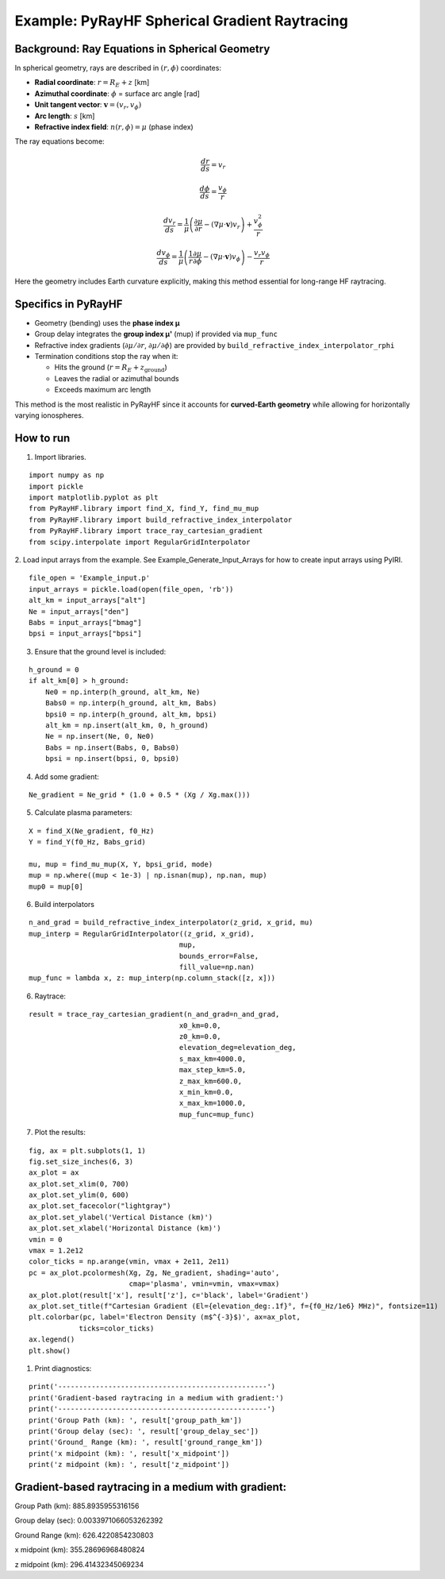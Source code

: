 Example: PyRayHF Spherical Gradient Raytracing
==============================================

Background: Ray Equations in Spherical Geometry
-----------------------------------------------

In spherical geometry, rays are described in :math:`(r, \phi)` coordinates:

- **Radial coordinate**: :math:`r = R_E + z` [km]
- **Azimuthal coordinate**: :math:`\phi` = surface arc angle [rad]
- **Unit tangent vector**: :math:`\mathbf{v} = (v_r, v_\phi)`
- **Arc length**: :math:`s` [km]
- **Refractive index field**: :math:`n(r, \phi) = \mu` (phase index)

The ray equations become:

.. math::

   \frac{dr}{ds} = v_r

.. math::

   \frac{d\phi}{ds} = \frac{v_\phi}{r}

.. math::

   \frac{dv_r}{ds} = \frac{1}{\mu}
   \left( \frac{\partial \mu}{\partial r} - (\nabla \mu \cdot \mathbf{v}) v_r \right)
   + \frac{v_\phi^2}{r}

.. math::

   \frac{dv_\phi}{ds} = \frac{1}{\mu}
   \left( \frac{1}{r} \frac{\partial \mu}{\partial \phi} - (\nabla \mu \cdot \mathbf{v}) v_\phi \right)
   - \frac{v_r v_\phi}{r}

Here the geometry includes Earth curvature explicitly, making this method essential
for long-range HF raytracing.

Specifics in PyRayHF
--------------------

- Geometry (bending) uses the **phase index μ**
- Group delay integrates the **group index μ'** (mup) if provided via ``mup_func``
- Refractive index gradients (:math:`\partial \mu / \partial r`,
  :math:`\partial \mu / \partial \phi`) are provided by
  ``build_refractive_index_interpolator_rphi``
- Termination conditions stop the ray when it:

  * Hits the ground (:math:`r = R_E + z_{\text{ground}}`)
  * Leaves the radial or azimuthal bounds
  * Exceeds maximum arc length

This method is the most realistic in PyRayHF since it accounts for **curved-Earth
geometry** while allowing for horizontally varying ionospheres.


How to run
----------

1. Import libraries.

::

    import numpy as np
    import pickle
    import matplotlib.pyplot as plt
    from PyRayHF.library import find_X, find_Y, find_mu_mup
    from PyRayHF.library import build_refractive_index_interpolator
    from PyRayHF.library import trace_ray_cartesian_gradient
    from scipy.interpolate import RegularGridInterpolator


2. Load input arrays from the example.
See Example_Generate_Input_Arrays for how to create input arrays using PyIRI.

::

    file_open = 'Example_input.p'
    input_arrays = pickle.load(open(file_open, 'rb'))
    alt_km = input_arrays["alt"]
    Ne = input_arrays["den"]
    Babs = input_arrays["bmag"]
    bpsi = input_arrays["bpsi"]

3. Ensure that the ground level is included:

::

    h_ground = 0
    if alt_km[0] > h_ground:
        Ne0 = np.interp(h_ground, alt_km, Ne)
        Babs0 = np.interp(h_ground, alt_km, Babs)
        bpsi0 = np.interp(h_ground, alt_km, bpsi)
        alt_km = np.insert(alt_km, 0, h_ground)
        Ne = np.insert(Ne, 0, Ne0)
        Babs = np.insert(Babs, 0, Babs0)
        bpsi = np.insert(bpsi, 0, bpsi0)

4. Add some gradient:

::

    Ne_gradient = Ne_grid * (1.0 + 0.5 * (Xg / Xg.max()))

5. Calculate plasma parameters:

::

    X = find_X(Ne_gradient, f0_Hz)
    Y = find_Y(f0_Hz, Babs_grid)

    mu, mup = find_mu_mup(X, Y, bpsi_grid, mode)
    mup = np.where((mup < 1e-3) | np.isnan(mup), np.nan, mup)
    mup0 = mup[0]

6. Build interpolators

::

    n_and_grad = build_refractive_index_interpolator(z_grid, x_grid, mu)
    mup_interp = RegularGridInterpolator((z_grid, x_grid),
                                        mup,
                                        bounds_error=False,
                                        fill_value=np.nan)
    mup_func = lambda x, z: mup_interp(np.column_stack([z, x]))



6. Raytrace:

::

    result = trace_ray_cartesian_gradient(n_and_grad=n_and_grad,
                                        x0_km=0.0,
                                        z0_km=0.0,
                                        elevation_deg=elevation_deg,
                                        s_max_km=4000.0,
                                        max_step_km=5.0,
                                        z_max_km=600.0,
                                        x_min_km=0.0,
                                        x_max_km=1000.0,
                                        mup_func=mup_func)

7. Plot the results:

::

    fig, ax = plt.subplots(1, 1)
    fig.set_size_inches(6, 3)
    ax_plot = ax
    ax_plot.set_xlim(0, 700)
    ax_plot.set_ylim(0, 600)
    ax_plot.set_facecolor("lightgray")
    ax_plot.set_ylabel('Vertical Distance (km)')
    ax_plot.set_xlabel('Horizontal Distance (km)')
    vmin = 0
    vmax = 1.2e12
    color_ticks = np.arange(vmin, vmax + 2e11, 2e11)
    pc = ax_plot.pcolormesh(Xg, Zg, Ne_gradient, shading='auto',
                            cmap='plasma', vmin=vmin, vmax=vmax)
    ax_plot.plot(result['x'], result['z'], c='black', label='Gradient')
    ax_plot.set_title(f"Cartesian Gradient (El={elevation_deg:.1f}°, f={f0_Hz/1e6} MHz)", fontsize=11)
    plt.colorbar(pc, label='Electron Density (m$^{-3}$)', ax=ax_plot,
                ticks=color_ticks)
    ax.legend()
    plt.show()

.. image:: figures/Cartesian_Gradient.png
    :width: 500px
    :align: center
    :alt: Snells Law.

1. Print diagnostics:

::

    print('--------------------------------------------------')
    print('Gradient-based raytracing in a medium with gradient:')
    print('--------------------------------------------------')
    print('Group Path (km): ', result['group_path_km'])
    print('Group delay (sec): ', result['group_delay_sec'])
    print('Ground_ Range (km): ', result['ground_range_km'])
    print('x midpoint (km): ', result['x_midpoint'])
    print('z midpoint (km): ', result['z_midpoint'])


Gradient-based raytracing in a medium with gradient:
----------------------------------------------------
Group Path (km):  885.8935955316156

Group delay (sec):  0.0033971066053262392

Ground Range (km):  626.4220854230803

x midpoint (km):  355.28696968480824

z midpoint (km):  296.41432345069234